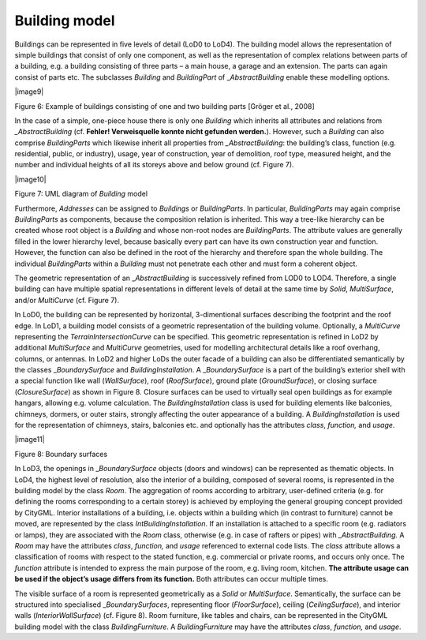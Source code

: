 Building model
^^^^^^^^^^^^^^

Buildings can be represented in five levels of detail (LoD0 to LoD4).
The building model allows the representation of simple buildings that
consist of only one component, as well as the representation of complex
relations between parts of a building, e.g. a building consisting of
three parts – a main house, a garage and an extension. The parts can
again consist of parts etc. The subclasses *Building* and *BuildingPart*
of \_\ *AbstractBuilding* enable these modelling options.

|image9|

Figure 6: Example of buildings consisting of one and two building parts
[Gröger et al., 2008]

In the case of a simple, one-piece house there is only one *Building*
which inherits all attributes and relations from *\_AbstractBuilding*
(cf. **Fehler! Verweisquelle konnte nicht gefunden werden.**). However,
such a *Building* can also comprise *BuildingParts* which likewise
inherit all properties from *\_AbstractBuilding*: the building’s class,
function (e.g. residential, public, or industry), usage, year of
construction, year of demolition, roof type, measured height, and the
number and individual heights of all its storeys above and below ground
(cf. Figure 7).

|image10|

Figure 7: UML diagram of *Building* model

Furthermore, *Addresses* can be assigned to *Buildings* or
*BuildingParts*. In particular, *BuildingParts* may again comprise
*BuildingParts* as components, because the composition relation is
inherited. This way a tree-like hierarchy can be created whose root
object is a *Building* and whose non-root nodes are *BuildingParts*. The
attribute values are generally filled in the lower hierarchy level,
because basically every part can have its own construction year and
function. However, the function can also be defined in the root of the
hierarchy and therefore span the whole building. The individual
*BuildingParts* within a *Building* must not penetrate each other and
must form a coherent object.

The geometric representation of an \_\ *AbstractBuilding* is
successively refined from LOD0 to LOD4. Therefore, a single building can
have multiple spatial representations in different levels of detail at
the same time by *Solid*, *MultiSurface*, and/or *MultiCurve* (cf.
Figure 7).

In LoD0, the building can be represented by horizontal, 3-dimentional
surfaces describing the footprint and the roof edge. In LoD1, a building
model consists of a geometric representation of the building volume.
Optionally, a *MultiCurve* representing the *TerrainIntersectionCurve*
can be specified. This geometric representation is refined in LoD2 by
additional *MultiSurface* and *MultiCurve* geometries, used for
modelling architectural details like a roof overhang, columns, or
antennas. In LoD2 and higher LoDs the outer facade of a building can
also be differentiated semantically by the classes \_\ *BoundarySurface*
and *BuildingInstallation*. A \_\ *BoundarySurface* is a part of the
building’s exterior shell with a special function like wall
(*WallSurface*), roof (*RoofSurface*), ground plate (*GroundSurface*),
or closing surface (*ClosureSurface*) as shown in Figure 8. Closure
surfaces can be used to virtually seal open buildings as for example
hangars, allowing e.g. volume calculation. The *BuildingInstallation*
class is used for building elements like balconies, chimneys, dormers,
or outer stairs, strongly affecting the outer appearance of a building.
A *BuildingInstallation* is used for the representation of chimneys,
stairs, balconies etc. and optionally has the attributes *class*,
*function,* and *usage*.

|image11|

Figure 8: Boundary surfaces

In LoD3, the openings in \_\ *BoundarySurface* objects (doors and
windows) can be represented as thematic objects. In LoD4, the highest
level of resolution, also the interior of a building, composed of
several rooms, is represented in the building model by the class *Room*.
The aggregation of rooms according to arbitrary, user-defined criteria
(e.g. for defining the rooms corresponding to a certain storey) is
achieved by employing the general grouping concept provided by CityGML.
Interior installations of a building, i.e. objects within a building
which (in contrast to furniture) cannot be moved, are represented by the
class *IntBuildingInstallation*. If an installation is attached to a
specific room (e.g. radiators or lamps), they are associated with the
*Room* class, otherwise (e.g. in case of rafters or pipes) with
*\_AbstractBuilding.* A *Room* may have the attributes *class*,
*function,* and *usage* referenced to external code lists. The *class*
attribute allows a classification of rooms with respect to the stated
function, e.g. commercial or private rooms, and occurs only once. The
*function* attribute is intended to express the main purpose of the
room, e.g. living room, kitchen. **The attribute usage can be used if
the object’s usage differs from its function.** Both attributes can
occur multiple times.

The visible surface of a room is represented geometrically as a *Solid*
or *MultiSurface*. Semantically, the surface can be structured into
specialised \_\ *BoundarySurfaces*, representing floor (*FloorSurface*),
ceiling (*CeilingSurface*), and interior walls (*InteriorWallSurface*)
(cf. Figure 8). Room furniture, like tables and chairs, can be
represented in the CityGML building model with the class
*BuildingFurniture*. A *BuildingFurniture* may have the attributes
*class*, *function,* and *usage*.
